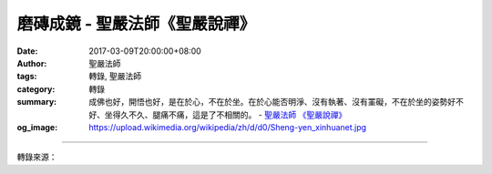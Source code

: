 磨磚成鏡 - 聖嚴法師《聖嚴說禪》
###############################

:date: 2017-03-09T20:00:00+08:00
:author: 聖嚴法師
:tags: 轉錄, 聖嚴法師
:category: 轉錄
:summary: 成佛也好，開悟也好，是在於心，不在於坐。在於心能否明淨、沒有執著、沒有罣礙，不在於坐的姿勢好不好、坐得久不久、腿痛不痛，這是了不相關的。
          - `聖嚴法師`_ `《聖嚴說禪》`_
:og_image: https://upload.wikimedia.org/wikipedia/zh/d/d0/Sheng-yen_xinhuanet.jpg

.. raw:: html

  <p>摘錄自《聖嚴說禪》磨磚成鏡<br/> 文／聖嚴法師 圖／Joyce Yang</p><p> 問：馬祖禪師到懷讓禪師那兒學道，每天都坐禪，有一次懷讓禪師問馬祖：「你坐禪是為了什麼？」馬祖說：「為了成佛呀！」懷讓就拿了一塊磚磨了起來，馬祖覺得很奇怪，問他磨磚做什麼？懷讓說：「把它磨成鏡子。」馬祖說：「磨磚怎能磨成鏡子呢？」懷讓答：「磨磚既不成鏡，坐禪又怎麼成得了佛呢？」禪宗一向非常重視坐禪，卻又說坐禪成不了佛，這是什麼道理呢？</p><p> 師：坐禪的確不能成佛，坐禪只能把腿子鍛鍊好。不過，一般人還是得坐禪。釋迦牟尼佛是坐禪成道的，在他之前、之後的修行人都在打坐。問題是，如果不論學佛與否，打坐皆可成佛，那是不可能的。成佛也好，開悟也好，是在於心，不在於坐。在於心能否明淨、沒有執著、沒有罣礙，不在於坐的姿勢好不好、坐得久不久、腿痛不痛，這是了不相關的。自古以來，各宗各派的佛教都不反對坐禪，他們都確認打坐可以產生安定心的功能；但是心的安定並不等於開悟成佛。在中國禪宗，始終都要坐禪，但也說坐禪和成佛開悟沒有關聯。如果像馬祖那樣不斷地打坐，馬祖可能成不了馬祖，也開不了悟。</p><p> 一旦他明白磚頭磨不成鏡子，打坐也成不了佛，對打坐的執著就放下了，進而從心上用功。只要放下心中的一切，就是明心見性、頓悟成佛。在印度，有不少阿羅漢並沒有打坐，他們只是聽聞佛法，立刻就證了阿羅漢果，這叫慧解脫阿羅漢。當心中靈光一閃，把過去現在未來人我是非一齊擺下，此時就顯現出光明的心地和萬里晴空無私的境界，這叫開悟吧！</p>

.. image:: https://scontent-tpe1-1.xx.fbcdn.net/v/t31.0-8/16903197_1439518192771372_4619170898640330758_o.jpg?oh=21399d59272898a733509c003bf2666d&oe=5927047C
   :align: center
   :alt: 磨磚成鏡

----

轉錄來源：

.. raw:: html

  <iframe src="https://www.facebook.com/plugins/post.php?href=https%3A%2F%2Fwww.facebook.com%2FDDMCHAN%2Fposts%2F1439518192771372%3A0&width=500" width="500" height="500" style="border:none;overflow:hidden" scrolling="no" frameborder="0" allowTransparency="true"></iframe>

.. _聖嚴法師: http://www.shengyen.org/
.. _《聖嚴說禪》: http://ddc.shengyen.org/mobile/toc/04/04-12/index.php
